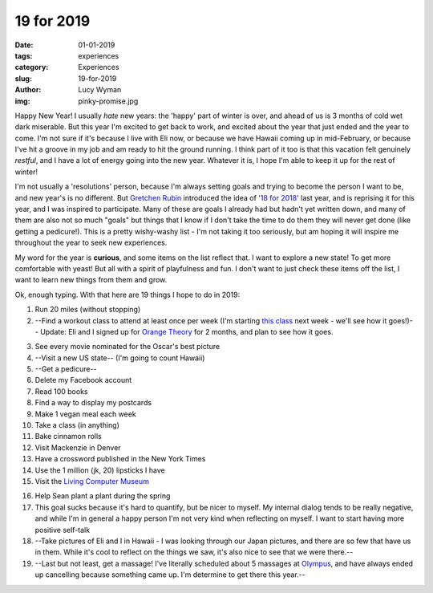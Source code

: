 19 for 2019
===========
:date: 01-01-2019
:tags: experiences
:category: Experiences
:slug: 19-for-2019
:author: Lucy Wyman
:img: pinky-promise.jpg

Happy New Year! I usually *hate* new years: the 'happy' part of winter
is over, and ahead of us is 3 months of cold wet dark miserable. But
this year I'm excited to get back to work, and excited about the year
that just ended and the year to come. I'm not sure if it's because I
live with Eli now, or because we have Hawaii coming up in
mid-February, or because I've hit a groove in my job and am ready to
hit the ground running. I think part of it too is that this vacation
felt genuinely *restful*, and I have a lot of energy going into the
new year. Whatever it is, I hope I'm able to keep it up for the rest
of winter!

I'm not usually a 'resolutions' person, because I'm always setting
goals and trying to become the person I want to be, and new year's is
no different. But `Gretchen Rubin`_ introduced the idea of `'18 for
2018'`_ last year, and is reprising it for this year, and I was
inspired to participate. Many of these are goals I already had but
hadn't yet written down, and many of them are also not so much "goals"
but things that I know if I don't take the time to do them they will
never get done (like getting a pedicure!). This is a pretty
wishy-washy list - I'm not taking it too seriously, but am hoping it
will inspire me throughout the year to seek new experiences.

.. _Gretchen Rubin: https://gretchenrubin.com/
.. _'18 for 2018': https://gretchenrubin.com/podcast-episode/149-happier-18-for-2018-roz-chast/

My word for the year is **curious**, and some items on the list
reflect that. I want to explore a new state! To get more comfortable
with yeast! But all with a spirit of playfulness and fun. I don't want
to just check these items off the list, I want to learn new things
from them and grow.

Ok, enough typing. With that here are 19 things I hope to do in 2019:

1. Run 20 miles (without stopping)

2. --Find a workout class to attend at least once per week (I'm
   starting `this class`_ next week - we'll see how it goes!)-- Update: Eli and
   I signed up for `Orange Theory`_ for 2 months, and plan to see how
   it goes.

.. _this class: http://www.southsidebootycamp.com/
.. _Orange Theory: https://www.orangetheoryfitness.com/

3. See every movie nominated for the Oscar's best picture

4. --Visit a new US state-- (I'm going to count Hawaii)

5. --Get a pedicure--

6. Delete my Facebook account

7. Read 100 books

8. Find a way to display my postcards

9. Make 1 vegan meal each week

10. Take a class (in anything)

11. Bake cinnamon rolls

12. Visit Mackenzie in Denver

13. Have a crossword published in the New York Times 

14. Use the 1 million (jk, 20) lipsticks I have

15. Visit the `Living Computer Museum`_

.. _Living Computer Museum: https://livingcomputers.org/

16. Help Sean plant a plant during the spring

17. This goal sucks because it's hard to quantify, but be nicer to
    myself. My internal dialog tends to be really negative, and while
    I'm in general a happy person I'm not very kind when reflecting on
    myself. I want to start having more positive self-talk

18. --Take pictures of Eli and I in Hawaii - I was looking through our
    Japan pictures, and there are so few that have us in them. While
    it's cool to reflect on the things we saw, it's also nice to see
    that we were there.--

19. --Last but not least, get a massage! I've literally scheduled about
    5 massages at `Olympus`_, and have always ended up cancelling
    because something came up. I'm determine to get there this year.--

.. _Olympus: https://olympusspa.com/
